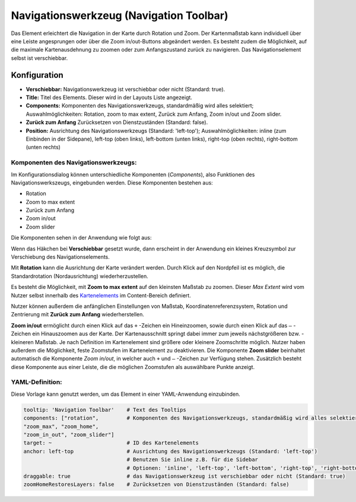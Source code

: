 .. _zoom_bar_de:

Navigationswerkzeug (Navigation Toolbar)
****************************************

Das Element erleichtert die Navigation in der Karte durch Rotation und Zoom. Der Kartenmaßstab kann individuell über eine Leiste angesprungen oder über die Zoom in/out-Buttons abgeändert werden. Es besteht zudem die Möglichkeit, auf die maximale Kartenausdehnung zu zoomen oder zum Anfangszustand zurück zu navigieren. Das Navigationselement selbst ist verschiebbar.

.. image:: ../../../figures/de/zoom_bar.png
     :scale: 80

Konfiguration
=============

.. image:: ../../../figures/de/zoom_bar_configuration.png
     :scale: 80

* **Verschiebbar:** Navigationswerkzeug ist verschiebbar oder nicht (Standard: true).
* **Title:** Titel des Elements. Dieser wird in der Layouts Liste angezeigt.
* **Components:** Komponenten des Navigationswerkzeugs, standardmäßig wird alles selektiert; Auswahlmöglichkeiten: Rotation, zoom to max extent, Zurück zum Anfang, Zoom in/out und Zoom slider.
* **Zurück zum Anfang** Zurücksetzen von Dienstzuständen (Standard: false).
* **Position:** Ausrichtung des Navigationswerkzeugs (Standard: 'left-top'); Auswahlmöglichkeiten: inline (zum Einbinden in der Sidepane), left-top (oben links), left-bottom (unten links), right-top (oben rechts), right-bottom (unten rechts)

Komponenten des Navigationswerkzeugs:
--------------------------------------
Im Konfigurationsdialog können unterschiedliche Komponenten (*Components*), also Funktionen des Navigationswerkszeugs, eingebunden werden. Diese Komponenten bestehen aus:

*  Rotation
*  Zoom to max extent
*  Zurück zum Anfang
*  Zoom in/out
*  Zoom slider

Die Komponenten sehen in der Anwendung wie folgt aus:

.. image:: ../../../figures/de/navigationtoolbar_features.png
     :scale: 80

Wenn das Häkchen bei **Verschiebbar** gesetzt wurde, dann erscheint in der Anwendung ein kleines Kreuzsymbol zur Verschiebung des Navigationselements.

Mit **Rotation** kann die Ausrichtung der Karte verändert werden. Durch Klick auf den Nordpfeil ist es möglich, die Standardrotation (Nordausrichtung) wiederherzustellen.

Es besteht die Möglichkeit, mit **Zoom to max extent** auf den kleinsten Maßstab zu zoomen. Dieser *Max Extent* wird vom Nutzer selbst innerhalb des `Kartenelements <map.html>`_ im Content-Bereich definiert.

.. image:: ../../../figures/de/navigationtoolbar_zoom_to_max.png
     :scale: 80

Nutzer können außerdem die anfänglichen Einstellungen von Maßstab, Koordinatenreferenzsystem, Rotation und Zentrierung mit **Zurück zum Anfang** wiederherstellen.

.. image:: ../../../figures/de/navigationtoolbar_zoom_to_start.png
     :scale: 80

**Zoom in/out** ermöglicht durch einen Klick auf das ``+`` -Zeichen ein Hineinzoomen, sowie durch einen Klick auf das ``–`` -Zeichen ein Hinauszoomen aus der Karte. Der Kartenausschnitt springt dabei immer zum jeweils nächstgrößeren bzw. -kleineren Maßstab. Je nach Definition im Kartenelement sind größere oder kleinere Zoomschritte möglich. Nutzer haben außerdem die Möglichkeit, feste Zoomstufen im Kartenelement zu deaktivieren.
Die Komponente **Zoom slider** beinhaltet automatisch die Komponente *Zoom in/out*, in welcher auch ``+`` und ``–`` -Zeichen zur Verfügung stehen. Zusätzlich besteht diese Komponente aus einer Leiste, die die möglichen Zoomstufen als auswählbare Punkte anzeigt.


YAML-Definition:
----------------

Diese Vorlage kann genutzt werden, um das Element in einer YAML-Anwendung einzubinden.

.. code-block:: yaml

   tooltip: 'Navigation Toolbar'    # Text des Tooltips
   components: ["rotation",         # Komponenten des Navigationswerkzeugs, standardmäßig wird alles selektiert
   "zoom_max", "zoom_home",
   "zoom_in_out", "zoom_slider"]
   target: ~                        # ID des Kartenelements
   anchor: left-top                 # Ausrichtung des Navigationswerkzeugs (Standard: 'left-top')
                                    # Benutzen Sie inline z.B. für die Sidebar
                                    # Optionen: 'inline', 'left-top', 'left-bottom', 'right-top', 'right-bottom'
   draggable: true                  # das Navigationswerkzeug ist verschiebbar oder nicht (Standard: true)
   zoomHomeRestoresLayers: false    # Zurücksetzen von Dienstzuständen (Standard: false)


